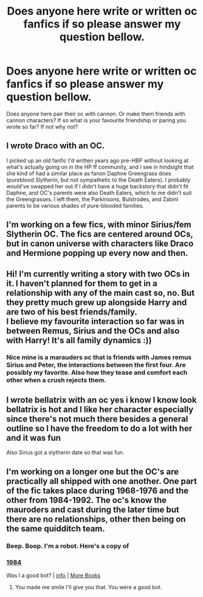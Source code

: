 #+TITLE: Does anyone here write or written oc fanfics if so please answer my question bellow.

* Does anyone here write or written oc fanfics if so please answer my question bellow.
:PROPERTIES:
:Author: Few-Ad-8964
:Score: 7
:DateUnix: 1601733205.0
:DateShort: 2020-Oct-03
:FlairText: Discussion
:END:
Does anyone here pair their oc with cannon. Or make them friends with cannon characters? If so what is your favourite friendship or paring you wrote so far? If not why not?


** I wrote Draco with an OC.

I picked up an old fanfic I'd written years ago pre-HBP without looking at what's actually going on in the HP ff community, and I see in hindsight that she kind of had a similar place as fanon Daphne Greengrass does (pureblood Slytherin, but not sympathetic to the Death Eaters). I probably would've swapped her out if I didn't have a huge backstory that didn't fit Daphne, and OC's parents were also Death Eaters, which to me didn't suit the Greengrasses. I left them, the Parkinsons, Bulstrodes, and Zabini parents to be various shades of pure-blooded families.
:PROPERTIES:
:Author: sctennessee
:Score: 5
:DateUnix: 1601737202.0
:DateShort: 2020-Oct-03
:END:


** I'm working on a few fics, with minor Sirius/fem Slytherin OC. The fics are centered around OCs, but in canon universe with characters like Draco and Hermione popping up every now and then.
:PROPERTIES:
:Author: Kyukonisvelvet
:Score: 4
:DateUnix: 1601738685.0
:DateShort: 2020-Oct-03
:END:


** Hi! I'm currently writing a story with two OCs in it. I haven't planned for them to get in a relationship with any of the main cast so, no. But they pretty much grew up alongside Harry and are two of his best friends/family.\\
I believe my favourite interaction so far was in between Remus, Sirius and the OCs and also with Harry! It's all family dynamics :))
:PROPERTIES:
:Author: IreneC29
:Score: 5
:DateUnix: 1601753984.0
:DateShort: 2020-Oct-03
:END:

*** Nice mine is a marauders oc that is friends with James remus Sirius and Peter, the interactions between the first four. Are possibly my favorite. Also how they tease and comfort each other when a crush rejects them.
:PROPERTIES:
:Author: Few-Ad-8964
:Score: 2
:DateUnix: 1601766804.0
:DateShort: 2020-Oct-04
:END:


** I wrote bellatrix with an oc yes i know I know look bellatrix is hot and I like her character especially since there's not much there besides a general outline so I have the freedom to do a lot with her and it was fun

Also Sirius got a slytherin date so that was fun.
:PROPERTIES:
:Author: Spider_j4Y
:Score: 1
:DateUnix: 1601934124.0
:DateShort: 2020-Oct-06
:END:


** I'm working on a longer one but the OC's are practically all shipped with one another. One part of the fic takes place during 1968-1976 and the other from 1984-1992. The oc's know the mauroders and cast during the later time but there are no relationships, other then being on the same quidditch team.
:PROPERTIES:
:Author: TrainingSecret
:Score: 1
:DateUnix: 1603368862.0
:DateShort: 2020-Oct-22
:END:

*** Beep. Boop. I'm a robot. Here's a copy of

*** [[https://snewd.com/ebooks/1984-george-orwell/][1984]]
    :PROPERTIES:
    :CUSTOM_ID: section
    :END:
Was I a good bot? | [[https://www.reddit.com/user/Reddit-Book-Bot/][info]] | [[https://old.reddit.com/user/Reddit-Book-Bot/comments/i15x1d/full_list_of_books_and_commands/][More Books]]
:PROPERTIES:
:Author: Reddit-Book-Bot
:Score: 1
:DateUnix: 1603368874.0
:DateShort: 2020-Oct-22
:END:

**** You made me smile I'll give you that. You were a good bot.
:PROPERTIES:
:Author: TrainingSecret
:Score: 1
:DateUnix: 1603369411.0
:DateShort: 2020-Oct-22
:END:
